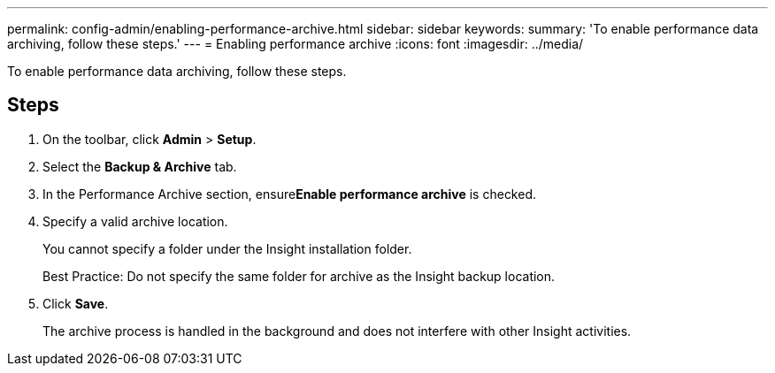 ---
permalink: config-admin/enabling-performance-archive.html
sidebar: sidebar
keywords: 
summary: 'To enable performance data archiving, follow these steps.'
---
= Enabling performance archive
:icons: font
:imagesdir: ../media/

[.lead]
To enable performance data archiving, follow these steps.

== Steps

. On the toolbar, click *Admin* > *Setup*.
. Select the *Backup & Archive* tab.
. In the Performance Archive section, ensure**Enable performance archive** is checked.
. Specify a valid archive location.
+
You cannot specify a folder under the Insight installation folder.
+
Best Practice: Do not specify the same folder for archive as the Insight backup location.

. Click *Save*.
+
The archive process is handled in the background and does not interfere with other Insight activities.

